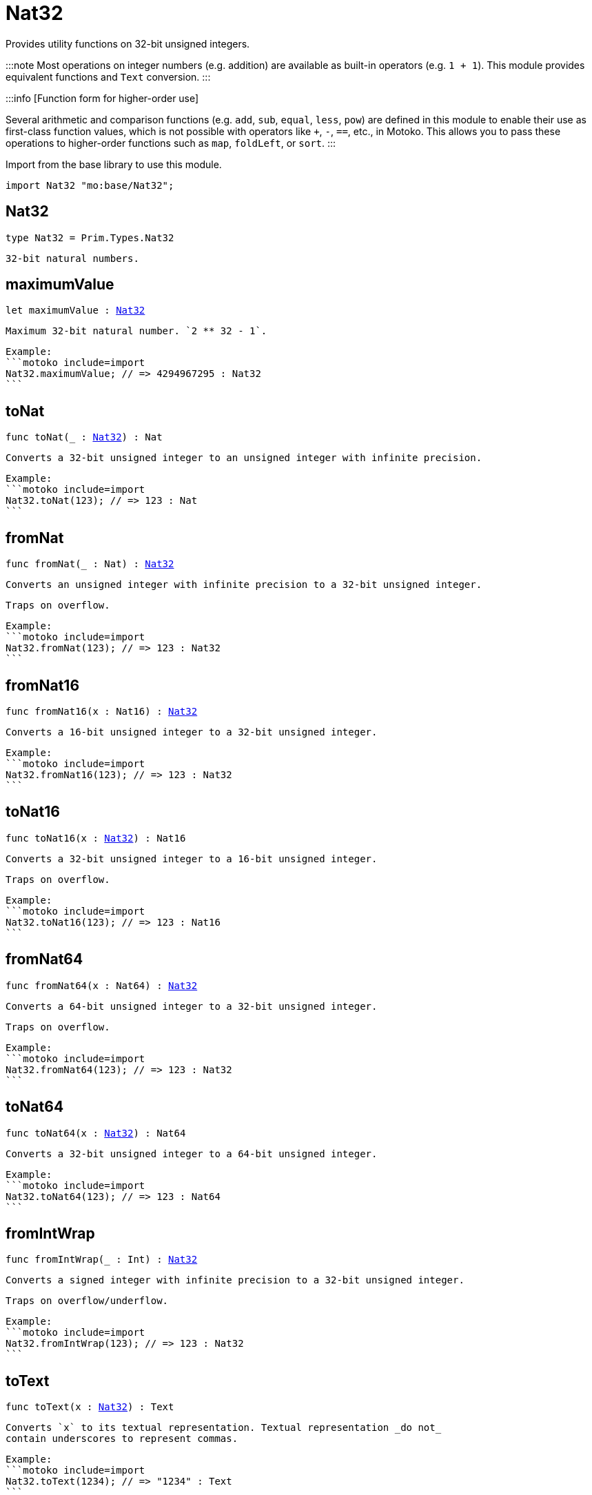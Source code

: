 [[module.Nat32]]
= Nat32

Provides utility functions on 32-bit unsigned integers.

:::note
Most operations on integer numbers (e.g. addition) are available as built-in operators (e.g. `1 + 1`).
This module provides equivalent functions and `Text` conversion.
:::

:::info [Function form for higher-order use]

Several arithmetic and comparison functions (e.g. `add`, `sub`, `equal`, `less`, `pow`) are defined in this module to enable their use as first-class function values, which is not possible with operators like `+`, `-`, `==`, etc., in Motoko. This allows you to pass these operations to higher-order functions such as `map`, `foldLeft`, or `sort`.
:::

Import from the base library to use this module.

```motoko name=import
import Nat32 "mo:base/Nat32";
```

[[type.Nat32]]
== Nat32

[source.no-repl,motoko,subs=+macros]
----
type Nat32 = Prim.Types.Nat32
----

 32-bit natural numbers.

[[maximumValue]]
== maximumValue

[source.no-repl,motoko,subs=+macros]
----
let maximumValue : xref:#type.Nat32[Nat32]
----

 Maximum 32-bit natural number. `2 ** 32 - 1`.

 Example:
 ```motoko include=import
 Nat32.maximumValue; // => 4294967295 : Nat32
 ```

[[toNat]]
== toNat

[source.no-repl,motoko,subs=+macros]
----
func toNat(_ : xref:#type.Nat32[Nat32]) : Nat
----

 Converts a 32-bit unsigned integer to an unsigned integer with infinite precision.

 Example:
 ```motoko include=import
 Nat32.toNat(123); // => 123 : Nat
 ```

[[fromNat]]
== fromNat

[source.no-repl,motoko,subs=+macros]
----
func fromNat(_ : Nat) : xref:#type.Nat32[Nat32]
----

 Converts an unsigned integer with infinite precision to a 32-bit unsigned integer.

 Traps on overflow.

 Example:
 ```motoko include=import
 Nat32.fromNat(123); // => 123 : Nat32
 ```

[[fromNat16]]
== fromNat16

[source.no-repl,motoko,subs=+macros]
----
func fromNat16(x : Nat16) : xref:#type.Nat32[Nat32]
----

 Converts a 16-bit unsigned integer to a 32-bit unsigned integer.

 Example:
 ```motoko include=import
 Nat32.fromNat16(123); // => 123 : Nat32
 ```

[[toNat16]]
== toNat16

[source.no-repl,motoko,subs=+macros]
----
func toNat16(x : xref:#type.Nat32[Nat32]) : Nat16
----

 Converts a 32-bit unsigned integer to a 16-bit unsigned integer.

 Traps on overflow.

 Example:
 ```motoko include=import
 Nat32.toNat16(123); // => 123 : Nat16
 ```

[[fromNat64]]
== fromNat64

[source.no-repl,motoko,subs=+macros]
----
func fromNat64(x : Nat64) : xref:#type.Nat32[Nat32]
----

 Converts a 64-bit unsigned integer to a 32-bit unsigned integer.

 Traps on overflow.

 Example:
 ```motoko include=import
 Nat32.fromNat64(123); // => 123 : Nat32
 ```

[[toNat64]]
== toNat64

[source.no-repl,motoko,subs=+macros]
----
func toNat64(x : xref:#type.Nat32[Nat32]) : Nat64
----

 Converts a 32-bit unsigned integer to a 64-bit unsigned integer.

 Example:
 ```motoko include=import
 Nat32.toNat64(123); // => 123 : Nat64
 ```

[[fromIntWrap]]
== fromIntWrap

[source.no-repl,motoko,subs=+macros]
----
func fromIntWrap(_ : Int) : xref:#type.Nat32[Nat32]
----

 Converts a signed integer with infinite precision to a 32-bit unsigned integer.

 Traps on overflow/underflow.

 Example:
 ```motoko include=import
 Nat32.fromIntWrap(123); // => 123 : Nat32
 ```

[[toText]]
== toText

[source.no-repl,motoko,subs=+macros]
----
func toText(x : xref:#type.Nat32[Nat32]) : Text
----

 Converts `x` to its textual representation. Textual representation _do not_
 contain underscores to represent commas.

 Example:
 ```motoko include=import
 Nat32.toText(1234); // => "1234" : Text
 ```

[[min]]
== min

[source.no-repl,motoko,subs=+macros]
----
func min(x : xref:#type.Nat32[Nat32], y : xref:#type.Nat32[Nat32]) : xref:#type.Nat32[Nat32]
----

 Returns the minimum of `x` and `y`.

 Example:
 ```motoko include=import
 Nat32.min(123, 456); // => 123 : Nat32
 ```

[[max]]
== max

[source.no-repl,motoko,subs=+macros]
----
func max(x : xref:#type.Nat32[Nat32], y : xref:#type.Nat32[Nat32]) : xref:#type.Nat32[Nat32]
----

 Returns the maximum of `x` and `y`.

 Example:
 ```motoko include=import
 Nat32.max(123, 456); // => 456 : Nat32
 ```

[[equal]]
== equal

[source.no-repl,motoko,subs=+macros]
----
func equal(x : xref:#type.Nat32[Nat32], y : xref:#type.Nat32[Nat32]) : Bool
----

 Equality function for Nat32 types.
 This is equivalent to `x == y`.

 Example:
 ```motoko include=import
 ignore Nat32.equal(1, 1); // => true
 (1 : Nat32) == (1 : Nat32) // => true
 ```


 Example:
 ```motoko include=import
 import Buffer "mo:base/Buffer";

 let buffer1 = Buffer.Buffer<Nat32>(3);
 let buffer2 = Buffer.Buffer<Nat32>(3);
 Buffer.equal(buffer1, buffer2, Nat32.equal) // => true
 ```

[[notEqual]]
== notEqual

[source.no-repl,motoko,subs=+macros]
----
func notEqual(x : xref:#type.Nat32[Nat32], y : xref:#type.Nat32[Nat32]) : Bool
----

 Inequality function for Nat32 types.
 This is equivalent to `x != y`.

 Example:
 ```motoko include=import
 ignore Nat32.notEqual(1, 2); // => true
 (1 : Nat32) != (2 : Nat32) // => true
 ```


[[less]]
== less

[source.no-repl,motoko,subs=+macros]
----
func less(x : xref:#type.Nat32[Nat32], y : xref:#type.Nat32[Nat32]) : Bool
----

 "Less than" function for Nat32 types.
 This is equivalent to `x < y`.

 Example:
 ```motoko include=import
 ignore Nat32.less(1, 2); // => true
 (1 : Nat32) < (2 : Nat32) // => true
 ```


[[lessOrEqual]]
== lessOrEqual

[source.no-repl,motoko,subs=+macros]
----
func lessOrEqual(x : xref:#type.Nat32[Nat32], y : xref:#type.Nat32[Nat32]) : Bool
----

 "Less than or equal" function for Nat32 types.
 This is equivalent to `x <= y`.

 Example:
 ```motoko include=import
 ignore Nat32.lessOrEqual(1, 2); // => true
 (1 : Nat32) <= (2 : Nat32) // => true
 ```


[[greater]]
== greater

[source.no-repl,motoko,subs=+macros]
----
func greater(x : xref:#type.Nat32[Nat32], y : xref:#type.Nat32[Nat32]) : Bool
----

 "Greater than" function for Nat32 types.
 This is equivalent to `x > y`.

 Example:
 ```motoko include=import
 ignore Nat32.greater(2, 1); // => true
 (2 : Nat32) > (1 : Nat32) // => true
 ```


[[greaterOrEqual]]
== greaterOrEqual

[source.no-repl,motoko,subs=+macros]
----
func greaterOrEqual(x : xref:#type.Nat32[Nat32], y : xref:#type.Nat32[Nat32]) : Bool
----

 "Greater than or equal" function for Nat32 types.
 This is equivalent to `x >= y`.

 Example:
 ```motoko include=import
 ignore Nat32.greaterOrEqual(2, 1); // => true
 (2 : Nat32) >= (1 : Nat32) // => true
 ```


[[compare]]
== compare

[source.no-repl,motoko,subs=+macros]
----
func compare(x : xref:#type.Nat32[Nat32], y : xref:#type.Nat32[Nat32]) : {#less; #equal; #greater}
----

 General purpose comparison function for `Nat32`. Returns the `Order` (
 either `#less`, `#equal`, or `#greater`) of comparing `x` with `y`.

 Example:
 ```motoko include=import
 Nat32.compare(2, 3) // => #less
 ```

 This function can be used as value for a high order function, such as a sort function.

 Example:
 ```motoko include=import
 import Array "mo:base/Array";
 Array.sort([2, 3, 1] : [Nat32], Nat32.compare) // => [1, 2, 3]
 ```

[[add]]
== add

[source.no-repl,motoko,subs=+macros]
----
func add(x : xref:#type.Nat32[Nat32], y : xref:#type.Nat32[Nat32]) : xref:#type.Nat32[Nat32]
----

 Returns the sum of `x` and `y`, `x + y`.
 Traps on overflow.

 Example:
 ```motoko include=import
 ignore Nat32.add(1, 2); // => 3
 (1 : Nat32) + (2 : Nat32) // => 3
 ```


 Example:
 ```motoko include=import
 import Array "mo:base/Array";
 Array.foldLeft<Nat32, Nat32>([2, 3, 1], 0, Nat32.add) // => 6
 ```

[[sub]]
== sub

[source.no-repl,motoko,subs=+macros]
----
func sub(x : xref:#type.Nat32[Nat32], y : xref:#type.Nat32[Nat32]) : xref:#type.Nat32[Nat32]
----

 Returns the difference of `x` and `y`, `x - y`.
 Traps on underflow.

 Example:
 ```motoko include=import
 ignore Nat32.sub(2, 1); // => 1
 (2 : Nat32) - (1 : Nat32) // => 1
 ```


 Example:
 ```motoko include=import
 import Array "mo:base/Array";
 Array.foldLeft<Nat32, Nat32>([2, 3, 1], 20, Nat32.sub) // => 14
 ```

[[mul]]
== mul

[source.no-repl,motoko,subs=+macros]
----
func mul(x : xref:#type.Nat32[Nat32], y : xref:#type.Nat32[Nat32]) : xref:#type.Nat32[Nat32]
----

 Returns the product of `x` and `y`, `x * y`.
 Traps on overflow.

 Example:
 ```motoko include=import
 ignore Nat32.mul(2, 3); // => 6
 (2 : Nat32) * (3 : Nat32) // => 6
 ```


 Example:
 ```motoko include=import
 import Array "mo:base/Array";
 Array.foldLeft<Nat32, Nat32>([2, 3, 1], 1, Nat32.mul) // => 6
 ```

[[div]]
== div

[source.no-repl,motoko,subs=+macros]
----
func div(x : xref:#type.Nat32[Nat32], y : xref:#type.Nat32[Nat32]) : xref:#type.Nat32[Nat32]
----

 Returns the division of `x by y`, `x / y`.
 Traps when `y` is zero.

 Example:
 ```motoko include=import
 ignore Nat32.div(6, 2); // => 3
 (6 : Nat32) / (2 : Nat32) // => 3
 ```


[[rem]]
== rem

[source.no-repl,motoko,subs=+macros]
----
func rem(x : xref:#type.Nat32[Nat32], y : xref:#type.Nat32[Nat32]) : xref:#type.Nat32[Nat32]
----

 Returns the remainder of `x` divided by `y`, `x % y`.
 Traps when `y` is zero.

 Example:
 ```motoko include=import
 ignore Nat32.rem(6, 4); // => 2
 (6 : Nat32) % (4 : Nat32) // => 2
 ```


[[pow]]
== pow

[source.no-repl,motoko,subs=+macros]
----
func pow(x : xref:#type.Nat32[Nat32], y : xref:#type.Nat32[Nat32]) : xref:#type.Nat32[Nat32]
----

 Returns `x` to the power of `y`, `x ** y`. Traps on overflow.

 Example:
 ```motoko include=import
 ignore Nat32.pow(2, 3); // => 8
 (2 : Nat32) ** (3 : Nat32) // => 8
 ```


[[bitnot]]
== bitnot

[source.no-repl,motoko,subs=+macros]
----
func bitnot(x : xref:#type.Nat32[Nat32]) : xref:#type.Nat32[Nat32]
----

 Returns the bitwise negation of `x`, `^x`.

 Example:
 ```motoko include=import
 ignore Nat32.bitnot(0) // => 4294967295
 ^(0 : Nat32) // => 4294967295
 ```


[[bitand]]
== bitand

[source.no-repl,motoko,subs=+macros]
----
func bitand(x : xref:#type.Nat32[Nat32], y : xref:#type.Nat32[Nat32]) : xref:#type.Nat32[Nat32]
----

 Returns the bitwise and of `x` and `y`, `x & y`.

 Example:
 ```motoko include=import
 ignore Nat32.bitand(1, 3); // => 1
 (1 : Nat32) & (3 : Nat32) // => 1
 ```


[[bitor]]
== bitor

[source.no-repl,motoko,subs=+macros]
----
func bitor(x : xref:#type.Nat32[Nat32], y : xref:#type.Nat32[Nat32]) : xref:#type.Nat32[Nat32]
----

 Returns the bitwise or of `x` and `y`, `x | y`.

 Example:
 ```motoko include=import
 ignore Nat32.bitor(1, 3); // => 3
 (1 : Nat32) | (3 : Nat32) // => 3
 ```


[[bitxor]]
== bitxor

[source.no-repl,motoko,subs=+macros]
----
func bitxor(x : xref:#type.Nat32[Nat32], y : xref:#type.Nat32[Nat32]) : xref:#type.Nat32[Nat32]
----

 Returns the bitwise exclusive or of `x` and `y`, `x ^ y`.

 Example:
 ```motoko include=import
 ignore Nat32.bitxor(1, 3); // => 2
 (1 : Nat32) ^ (3 : Nat32) // => 2
 ```


[[bitshiftLeft]]
== bitshiftLeft

[source.no-repl,motoko,subs=+macros]
----
func bitshiftLeft(x : xref:#type.Nat32[Nat32], y : xref:#type.Nat32[Nat32]) : xref:#type.Nat32[Nat32]
----

 Returns the bitwise shift left of `x` by `y`, `x << y`.

 Example:
 ```motoko include=import
 ignore Nat32.bitshiftLeft(1, 3); // => 8
 (1 : Nat32) << (3 : Nat32) // => 8
 ```


[[bitshiftRight]]
== bitshiftRight

[source.no-repl,motoko,subs=+macros]
----
func bitshiftRight(x : xref:#type.Nat32[Nat32], y : xref:#type.Nat32[Nat32]) : xref:#type.Nat32[Nat32]
----

 Returns the bitwise shift right of `x` by `y`, `x >> y`.

 Example:
 ```motoko include=import
 ignore Nat32.bitshiftRight(8, 3); // => 1
 (8 : Nat32) >> (3 : Nat32) // => 1
 ```


[[bitrotLeft]]
== bitrotLeft

[source.no-repl,motoko,subs=+macros]
----
func bitrotLeft(x : xref:#type.Nat32[Nat32], y : xref:#type.Nat32[Nat32]) : xref:#type.Nat32[Nat32]
----

 Returns the bitwise rotate left of `x` by `y`, `x <<> y`.

 Example:
 ```motoko include=import
 ignore Nat32.bitrotLeft(1, 3); // => 8
 (1 : Nat32) <<> (3 : Nat32) // => 8
 ```


[[bitrotRight]]
== bitrotRight

[source.no-repl,motoko,subs=+macros]
----
func bitrotRight(x : xref:#type.Nat32[Nat32], y : xref:#type.Nat32[Nat32]) : xref:#type.Nat32[Nat32]
----

 Returns the bitwise rotate right of `x` by `y`, `x <>> y`.

 Example:
 ```motoko include=import
 ignore Nat32.bitrotRight(1, 1); // => 2147483648
 (1 : Nat32) <>> (1 : Nat32) // => 2147483648
 ```


[[bittest]]
== bittest

[source.no-repl,motoko,subs=+macros]
----
func bittest(x : xref:#type.Nat32[Nat32], p : Nat) : Bool
----

 Returns the value of bit `p mod 32` in `x`, `(x & 2^(p mod 32)) == 2^(p mod 32)`.
 This is equivalent to checking if the `p`-th bit is set in `x`, using 0 indexing.

 Example:
 ```motoko include=import
 Nat32.bittest(5, 2); // => true
 ```

[[bitset]]
== bitset

[source.no-repl,motoko,subs=+macros]
----
func bitset(x : xref:#type.Nat32[Nat32], p : Nat) : xref:#type.Nat32[Nat32]
----

 Returns the value of setting bit `p mod 32` in `x` to `1`.

 Example:
 ```motoko include=import
 Nat32.bitset(5, 1); // => 7
 ```

[[bitclear]]
== bitclear

[source.no-repl,motoko,subs=+macros]
----
func bitclear(x : xref:#type.Nat32[Nat32], p : Nat) : xref:#type.Nat32[Nat32]
----

 Returns the value of clearing bit `p mod 32` in `x` to `0`.

 Example:
 ```motoko include=import
 Nat32.bitclear(5, 2); // => 1
 ```

[[bitflip]]
== bitflip

[source.no-repl,motoko,subs=+macros]
----
func bitflip(x : xref:#type.Nat32[Nat32], p : Nat) : xref:#type.Nat32[Nat32]
----

 Returns the value of flipping bit `p mod 32` in `x`.

 Example:
 ```motoko include=import
 Nat32.bitflip(5, 2); // => 1
 ```

[[bitcountNonZero]]
== bitcountNonZero

[source.no-repl,motoko,subs=+macros]
----
func bitcountNonZero(x : xref:#type.Nat32[Nat32]) : xref:#type.Nat32[Nat32]
----

 Returns the count of non-zero bits in `x`.

 Example:
 ```motoko include=import
 Nat32.bitcountNonZero(5); // => 2
 ```

[[bitcountLeadingZero]]
== bitcountLeadingZero

[source.no-repl,motoko,subs=+macros]
----
func bitcountLeadingZero(x : xref:#type.Nat32[Nat32]) : xref:#type.Nat32[Nat32]
----

 Returns the count of leading zero bits in `x`.

 Example:
 ```motoko include=import
 Nat32.bitcountLeadingZero(5); // => 29
 ```

[[bitcountTrailingZero]]
== bitcountTrailingZero

[source.no-repl,motoko,subs=+macros]
----
func bitcountTrailingZero(x : xref:#type.Nat32[Nat32]) : xref:#type.Nat32[Nat32]
----

 Returns the count of trailing zero bits in `x`.

 Example:
 ```motoko include=import
 Nat32.bitcountTrailingZero(16); // => 4
 ```

[[explode]]
== explode

[source.no-repl,motoko,subs=+macros]
----
func explode(x : xref:#type.Nat32[Nat32]) : (msb : Nat8, Nat8, Nat8, lsb : Nat8)
----

Returns the upper (i.e. most significant), lower (least significant)
and in-between bytes of `x`.

Example:
```motoko include=import
Nat32.explode 0xaa885511 // => (170, 136, 85, 17)
```

[[addWrap]]
== addWrap

[source.no-repl,motoko,subs=+macros]
----
func addWrap(x : xref:#type.Nat32[Nat32], y : xref:#type.Nat32[Nat32]) : xref:#type.Nat32[Nat32]
----

Returns the sum of `x` and `y`, `x +% y`. Wraps on overflow.

Example:
```motoko include=import
ignore Nat32.addWrap(4294967295, 1); // => 0
(4294967295 : Nat32) +% (1 : Nat32) // => 0
```

:::info
The reason why this function is defined in this library (in addition
to the existing `+%` operator) is so that you can use it as a function
value to pass to a higher order function. It is not possible to use `+%`
as a function value at the moment.
:::

[[subWrap]]
== subWrap

[source.no-repl,motoko,subs=+macros]
----
func subWrap(x : xref:#type.Nat32[Nat32], y : xref:#type.Nat32[Nat32]) : xref:#type.Nat32[Nat32]
----

 Returns the difference of `x` and `y`, `x -% y`. Wraps on underflow.

 Example:
 ```motoko include=import
 ignore Nat32.subWrap(0, 1); // => 4294967295
 (0 : Nat32) -% (1 : Nat32) // => 4294967295
 ```


[[mulWrap]]
== mulWrap

[source.no-repl,motoko,subs=+macros]
----
func mulWrap(x : xref:#type.Nat32[Nat32], y : xref:#type.Nat32[Nat32]) : xref:#type.Nat32[Nat32]
----

 Returns the product of `x` and `y`, `x *% y`. Wraps on overflow.

 Example:
 ```motoko include=import
 ignore Nat32.mulWrap(2147483648, 2); // => 0
 (2147483648 : Nat32) *% (2 : Nat32) // => 0
 ```


[[powWrap]]
== powWrap

[source.no-repl,motoko,subs=+macros]
----
func powWrap(x : xref:#type.Nat32[Nat32], y : xref:#type.Nat32[Nat32]) : xref:#type.Nat32[Nat32]
----

 Returns `x` to the power of `y`, `x **% y`. Wraps on overflow.

 Example:
 ```motoko include=import
 ignore Nat32.powWrap(2, 32); // => 0
 (2 : Nat32) **% (32 : Nat32) // => 0
 ```


